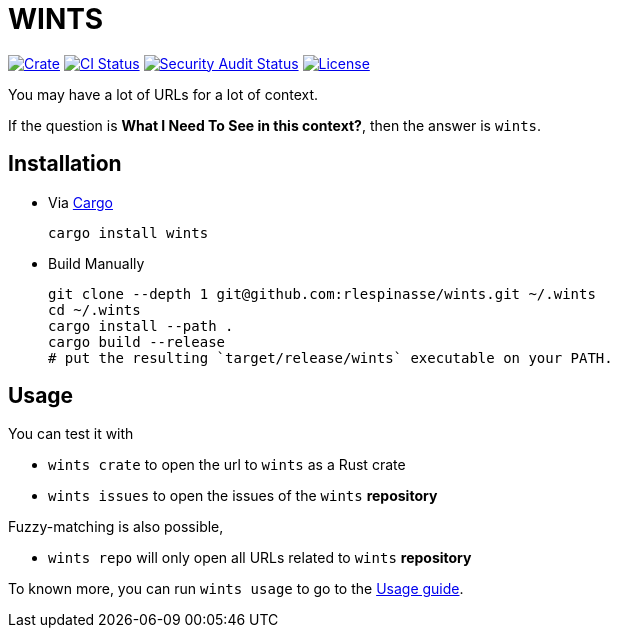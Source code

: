 = WINTS

:crate-badge: https://img.shields.io/crates/v/wints.svg
:crate: https://crates.io/crates/wints
:ci-badge: https://github.com/rlespinasse/wints/workflows/Continuous%20integration/badge.svg
:security-badge: https://github.com/rlespinasse/wints/workflows/Security%20audit/badge.svg
:actions: https://github.com/rlespinasse/wints/actions
:license-badge: https://img.shields.io/github/license/rlespinasse/wints
:license: https://github.com/rlespinasse/wints/blob/v0.x/LICENSE
:cargo-installation: https://doc.rust-lang.org/cargo/getting-started/installation.html

image:{crate-badge}[Crate,link={crate}]
image:{ci-badge}[CI Status,link={actions}]
image:{security-badge}[Security Audit Status,link={actions}]
image:{license-badge}[License,link={license}]

You may have a lot of URLs for a lot of context.

If the question is **What I Need To See in this context?**, then the answer is `wints`.

== Installation

* Via {cargo-installation}[Cargo]
+
[source,shell]
----
cargo install wints
----

* Build Manually
+
[source,shell]
----
git clone --depth 1 git@github.com:rlespinasse/wints.git ~/.wints
cd ~/.wints
cargo install --path .
cargo build --release
# put the resulting `target/release/wints` executable on your PATH.
----

== Usage

You can test it with

- `wints crate` to open the url to `wints` as a Rust crate
- `wints issues` to open the issues of the `wints` **repository**

Fuzzy-matching is also possible,

- `wints repo` will only open all URLs related to `wints` **repository**

To known more, you can run `wints usage` to go to the link:USAGE.adoc[Usage guide].
